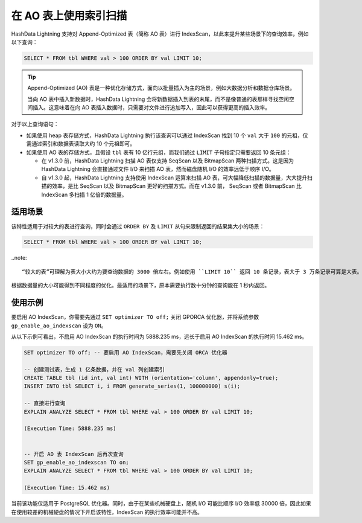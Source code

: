 在 AO 表上使用索引扫描
======================

HashData Lightning 支持对 Append-Optimized 表（简称 AO 表）进行 IndexScan，以此来提升某些场景下的查询效率，例如以下查询：

.. code:: sql

   SELECT * FROM tbl WHERE val > 100 ORDER BY val LIMIT 10;

.. tip:: 

   Append-Optimized (AO) 表是一种优化存储方式，面向以批量插入为主的场景，例如大数据分析和数据仓库场景。

   当向 AO 表中插入新数据时，HashData Lightning 会将新数据插入到表的末尾，而不是像普通的表那样寻找空闲空间插入。这意味着在向 AO 表插入数据时，只需要对文件进行追加写入，因此可以获得更高的插入效率。

对于以上查询语句：

-  如果使用 heap 表存储方式，HashData Lightning 执行该查询可以通过 IndexScan 找到 10 个 ``val`` 大于 ``100`` 的元祖，仅需通过索引和数据表读取大约 10 个元祖即可。
-  如果使用 AO 表的存储方式，且假设 ``tbl`` 表有 10 亿行元组，而我们通过 ``LIMIT`` 子句指定只需要返回 10 条元组：

   -  在 v1.3.0 前，HashData Lightning 扫描 AO 表仅支持 SeqScan 以及 BitmapScan 两种扫描方式。这是因为 HashData Lightning 会直接通过文件 I/O 来扫描 AO 表，然而磁盘随机 I/O 的效率远低于顺序 I/O。
   -  自 v1.3.0 起，HashData Lightning 支持使用 IndexScan 运算来扫描 AO 表，可大幅降低扫描的数据量，大大提升扫描的效率，是比 SeqScan 以及 BitmapScan 更好的扫描方式。而在 v1.3.0 前， SeqScan 或者 BitmapScan 比 IndexScan 多扫描 1 亿倍的数据量。

适用场景
--------

该特性适用于对较大的表进行查询，同时会通过 ``ORDER BY`` 及 ``LIMIT`` 从句来限制返回的结果集大小的场景：

.. code:: sql

   SELECT * FROM tbl WHERE val > 100 ORDER BY val LIMIT 10;

..note:: 

   “较大的表”可理解为表大小大约为要查询数据的 3000 倍左右。例如使用 ``LIMIT 10`` 返回 10 条记录，表大于 3 万条记录可算是大表。

根据数据量的大小可能得到不同程度的优化。最适用的场景下，原本需要执行数十分钟的查询能在 1 秒内返回。

使用示例
--------

要启用 AO IndexScan，你需要先通过 ``SET optimizer TO off;`` 关闭 GPORCA 优化器，并将系统参数 ``gp_enable_ao_indexscan`` 设为 ``ON``\ 。

从以下示例可看出，不启用 AO IndexScan 的执行时间为 5888.235 ms，远长于启用 AO IndexScan 的执行时间 15.462 ms。

.. code:: sql

   SET optimizer TO off; -- 要启用 AO IndexScan，需要先关闭 ORCA 优化器

   -- 创建测试表，生成 1 亿条数据，并在 val 列创建索引
   CREATE TABLE tbl (id int, val int) WITH (orientation='column', appendonly=true);
   INSERT INTO tbl SELECT i, i FROM generate_series(1, 100000000) s(i);

   -- 直接进行查询
   EXPLAIN ANALYZE SELECT * FROM tbl WHERE val > 100 ORDER BY val LIMIT 10;

   (Execution Time: 5888.235 ms)


   -- 开启 AO 表 IndexScan 后再次查询
   SET gp_enable_ao_indexscan TO on;
   EXPLAIN ANALYZE SELECT * FROM tbl WHERE val > 100 ORDER BY val LIMIT 10;

   (Execution Time: 15.462 ms)

当前该功能仅适用于 PostgreSQL 优化器。同时，由于在某些机械硬盘上，随机 I/O 可能比顺序 I/O 效率低 30000 倍，因此如果在使用较差的机械硬盘的情况下开启该特性，IndexScan 的执行效率可能并不高。
